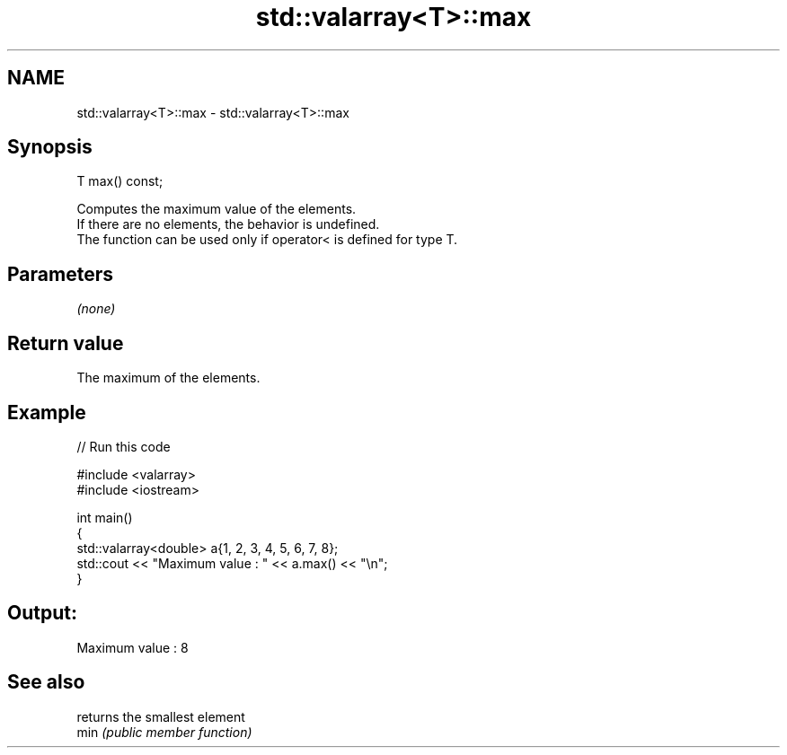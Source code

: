 .TH std::valarray<T>::max 3 "2020.03.24" "http://cppreference.com" "C++ Standard Libary"
.SH NAME
std::valarray<T>::max \- std::valarray<T>::max

.SH Synopsis

  T max() const;

  Computes the maximum value of the elements.
  If there are no elements, the behavior is undefined.
  The function can be used only if operator< is defined for type T.

.SH Parameters

  \fI(none)\fP

.SH Return value

  The maximum of the elements.

.SH Example

  
// Run this code

    #include <valarray>
    #include <iostream>

    int main()
    {
        std::valarray<double> a{1, 2, 3, 4, 5, 6, 7, 8};
        std::cout << "Maximum value : " << a.max() << "\\n";
    }

.SH Output:

    Maximum value : 8


.SH See also


      returns the smallest element
  min \fI(public member function)\fP




